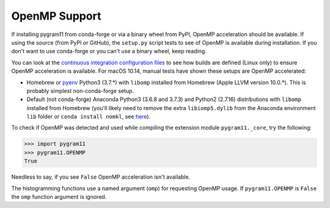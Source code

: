 OpenMP Support
==============

If installing pygram11 from conda-forge or via a binary wheel from
PyPI, OpenMP acceleration should be available. If using the source
(from PyPI or GitHub), the ``setup.py`` script tests to see of OpenMP
is available during installation. If you don't want to use conda-forge
or you can't use a binary wheel, keep reading.

You can look at the `continuous integration configuration files
<https://github.com/douglasdavis/pygram11/tree/master/.builds>`_ to
see how builds are defined (Linux only) to ensure OpenMP acceleration
is available. For macOS 10.14, manual tests have shown these setups
are OpenMP accelerated:

- Homebrew or `pyenv <https://github.com/pyenv/pyenv>`_ Python3
  (3.7.*) with ``libomp`` installed from Homebrew (Apple LLVM version
  10.0.*). This is probably simplest non-conda-forge setup.
- Default (not conda-forge) Anaconda Python3 (3.6.8 and 3.7.3) and
  Python2 (2.7.16) distributions with ``libomp`` installed from
  Homebrew (you'll likely need to remove the extra ``libiomp5.dylib``
  from the Anaconda environment ``lib`` folder or ``conda install
  nomkl``, see `here <https://github.com/dmlc/xgboost/issues/1715>`_).

To check if OpenMP was detected and used while compiling the extension
module ``pygram11._core``, try the following:

.. code-block:: python

   >>> import pygram11
   >>> pygram11.OPENMP
   True

Needless to say, if you see ``False`` OpenMP acceleration isn't
available.

The histogramming functions use a named argument (``omp``) for
requesting OpenMP usage. If ``pygram11.OPENMP`` is ``False`` the
``omp`` function argument is ignored.
